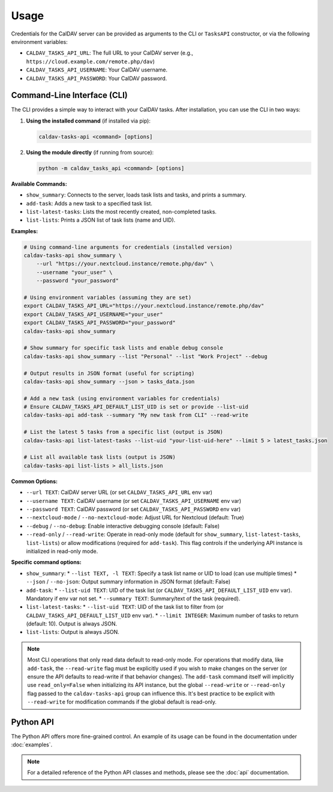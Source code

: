Usage
=====

Credentials for the CalDAV server can be provided as arguments to the CLI or ``TasksAPI`` constructor, or via the following environment variables:

*   ``CALDAV_TASKS_API_URL``: The full URL to your CalDAV server (e.g., ``https://cloud.example.com/remote.php/dav``)
*   ``CALDAV_TASKS_API_USERNAME``: Your CalDAV username.
*   ``CALDAV_TASKS_API_PASSWORD``: Your CalDAV password.

Command-Line Interface (CLI)
----------------------------

The CLI provides a simple way to interact with your CalDAV tasks. After installation, you can use the CLI in two ways:

1. **Using the installed command** (if installed via pip):

   .. code-block:: bash

      caldav-tasks-api <command> [options]

2. **Using the module directly** (if running from source):

   .. code-block:: bash

      python -m caldav_tasks_api <command> [options]

**Available Commands:**

*   ``show_summary``: Connects to the server, loads task lists and tasks, and prints a summary.
*   ``add-task``: Adds a new task to a specified task list.
*   ``list-latest-tasks``: Lists the most recently created, non-completed tasks.
*   ``list-lists``: Prints a JSON list of task lists (name and UID).

**Examples:**

.. code-block:: bash

   # Using command-line arguments for credentials (installed version)
   caldav-tasks-api show_summary \
       --url "https://your.nextcloud.instance/remote.php/dav" \
       --username "your_user" \
       --password "your_password"

   # Using environment variables (assuming they are set)
   export CALDAV_TASKS_API_URL="https://your.nextcloud.instance/remote.php/dav"
   export CALDAV_TASKS_API_USERNAME="your_user"
   export CALDAV_TASKS_API_PASSWORD="your_password"
   caldav-tasks-api show_summary

   # Show summary for specific task lists and enable debug console
   caldav-tasks-api show_summary --list "Personal" --list "Work Project" --debug

   # Output results in JSON format (useful for scripting)
   caldav-tasks-api show_summary --json > tasks_data.json

   # Add a new task (using environment variables for credentials)
   # Ensure CALDAV_TASKS_API_DEFAULT_LIST_UID is set or provide --list-uid
   caldav-tasks-api add-task --summary "My new task from CLI" --read-write

   # List the latest 5 tasks from a specific list (output is JSON)
   caldav-tasks-api list-latest-tasks --list-uid "your-list-uid-here" --limit 5 > latest_tasks.json

   # List all available task lists (output is JSON)
   caldav-tasks-api list-lists > all_lists.json

**Common Options:**

*   ``--url TEXT``: CalDAV server URL (or set ``CALDAV_TASKS_API_URL`` env var)
*   ``--username TEXT``: CalDAV username (or set ``CALDAV_TASKS_API_USERNAME`` env var)
*   ``--password TEXT``: CalDAV password (or set ``CALDAV_TASKS_API_PASSWORD`` env var)
*   ``--nextcloud-mode`` / ``--no-nextcloud-mode``: Adjust URL for Nextcloud (default: True)
*   ``--debug`` / ``--no-debug``: Enable interactive debugging console (default: False)
*   ``--read-only`` / ``--read-write``: Operate in read-only mode (default for ``show_summary``, ``list-latest-tasks``, ``list-lists``) or allow modifications (required for ``add-task``). This flag controls if the underlying API instance is initialized in read-only mode.

**Specific command options:**

*   ``show_summary``:
    *   ``--list TEXT, -l TEXT``: Specify a task list name or UID to load (can use multiple times)
    *   ``--json`` / ``--no-json``: Output summary information in JSON format (default: False)
*   ``add-task``:
    *   ``--list-uid TEXT``: UID of the task list (or ``CALDAV_TASKS_API_DEFAULT_LIST_UID`` env var). Mandatory if env var not set.
    *   ``--summary TEXT``: Summary/text of the task (required).
*   ``list-latest-tasks``:
    *   ``--list-uid TEXT``: UID of the task list to filter from (or ``CALDAV_TASKS_API_DEFAULT_LIST_UID`` env var).
    *   ``--limit INTEGER``: Maximum number of tasks to return (default: 10). Output is always JSON.
*   ``list-lists``: Output is always JSON.

.. note::

   Most CLI operations that only read data default to read-only mode. For operations that modify data, like ``add-task``, the ``--read-write`` flag must be explicitly used if you wish to make changes on the server (or ensure the API defaults to read-write if that behavior changes). The ``add-task`` command itself will implicitly use ``read_only=False`` when initializing its API instance, but the global ``--read-write`` or ``--read-only`` flag passed to the ``caldav-tasks-api`` group can influence this. It's best practice to be explicit with ``--read-write`` for modification commands if the global default is read-only.

Python API
----------

The Python API offers more fine-grained control. An example of its usage can be found in the documentation under :doc:`examples`.

.. note::
   For a detailed reference of the Python API classes and methods, please see the :doc:`api` documentation.
